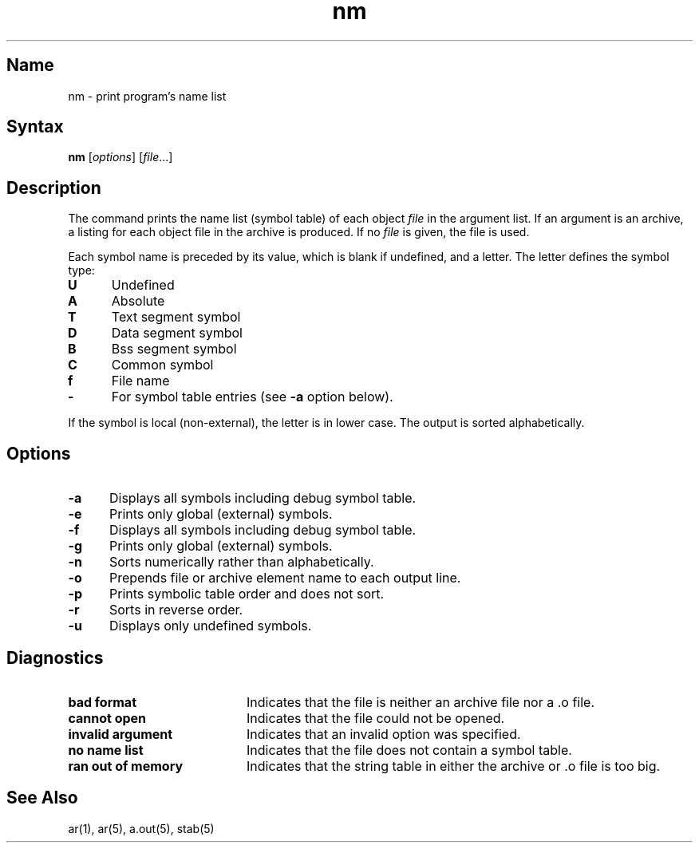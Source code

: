 .\" SCCSID: @(#)nm.1	8.1	9/11/90
.TH nm 1 VAX
.SH Name
nm \- print program's name list
.SH Syntax
.B nm
[\|\fIoptions\fR\|] [\|\fIfile\fR...\|]
.SH Description
.NXR "nm command"
.NXR "archive file" "printing object files"
.NXR "symbol table" "printing"
.NXR "symbol type" "reference list"
.NXA "ar program" "nm command"
.NXAM "stab file" "nm command"
The
.PN nm
command
prints the name list (symbol table) of each object
.I file
in the argument list.  
If an argument is an archive, a listing for each object
file in the archive is produced.  If no
.I file
is given, the 
.PN a.out
file is used.
.PP
Each symbol name is preceded by its value, which is blank if undefined,
and a letter.  The letter defines the symbol type:
.IP \fBU\fR 5
Undefined
.IP \fBA\fR 
Absolute
.IP \fBT\fR 
Text segment symbol
.IP \fBD\fR 
Data segment symbol
.IP \fBB\fR 
Bss segment symbol
.IP \fBC\fR 
Common symbol
.IP \fBf\fR 
File name
.IP \fB\-\fR 
For 
.MS dbx 1
symbol table entries (see
.B \-a
option below).
.PP
If the symbol is local (non-external), the letter is in lower case.
The output is sorted alphabetically.
.SH Options
.NXR "nm command" "options"
.IP \fB\-a\fR 5
Displays all symbols including debug symbol table.  
.IP \fB\-e\fR 
Prints only global (external) symbols.
.IP \fB\-f\fR 
Displays all symbols including debug symbol table.  
.IP \fB\-g\fR 
Prints only global (external) symbols.
.IP \fB\-n\fR 
Sorts numerically rather than alphabetically.
.IP \fB\-o\fR 
Prepends file or archive element name to each output line.
.IP \fB\-p\fR 
Prints symbolic table order and does not sort.
.IP \fB\-r\fR 
Sorts in reverse order.
.IP \fB\-u\fR 
Displays only undefined symbols.
.SH Diagnostics
.NXR "nm command" "diagnostics"
.TP 20
.B "bad format"
Indicates that the file is neither an archive file nor a .o
file.
.TP
.B "cannot open"
Indicates that the file could not be opened.
.TP
.B "invalid argument"
Indicates that an invalid option was specified.
.TP
.B "no name list"
Indicates that the file does not contain a symbol table.
.TP
.B "ran out of memory"
Indicates that the string table in either the archive or .o
file is too big.
.SH See Also
ar(1), ar(5), a.out(5), stab(5)
